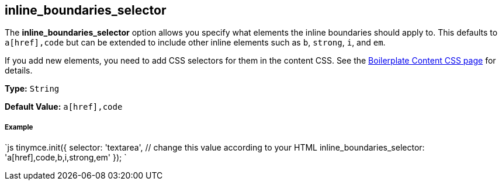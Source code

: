 == inline_boundaries_selector

The *inline_boundaries_selector* option allows you specify what elements the inline boundaries should apply to. This defaults to `a[href],code` but can be extended to include other inline elements such as `b`, `strong`, `i`, and `em`.

If you add new elements, you need to add CSS selectors for them in the content CSS. See the link:{baseurl}/advanced/boilerplate-content-css/[Boilerplate Content CSS page] for details.

*Type:* `String`

*Default Value:* `a[href],code`

[discrete]
===== Example

`js
tinymce.init({
  selector: 'textarea',  // change this value according to your HTML
  inline_boundaries_selector: 'a[href],code,b,i,strong,em'
});
`
